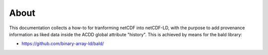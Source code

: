 About
"""""

This documentation collects a how-to for tranforming netCDF into netCDF-LD, with the purpose to add provenance information 
as liked data inside the ACDD global attribute "history". This is achieved by means for the bald library: 

- https://github.com/binary-array-ld/bald/

